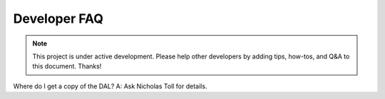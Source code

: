 .. _devfaq:

=============
Developer FAQ
=============

.. note::

    This project is under active development. Please help other
    developers by adding tips, how-tos, and Q&A to this document.
    Thanks!

Where do I get a copy of the DAL? A: Ask Nicholas Toll for details.


